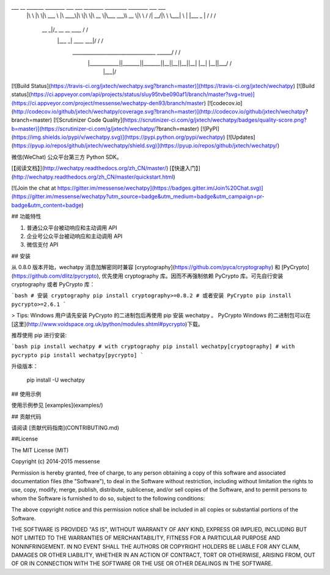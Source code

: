 ___       __   _______   ________  ___  ___  ________  _________  ________  ___    ___ 
     |\  \     |\  \|\  ___ \ |\   ____\|\  \|\  \|\   __  \|\___   ___\\   __  \|\  \  /  /|
     \ \  \    \ \  \ \   __/|\ \  \___|\ \  \\\  \ \  \|\  \|___ \  \_\ \  \|\  \ \  \/  / /
      \ \  \  __\ \  \ \  \_|/_\ \  \    \ \   __  \ \   __  \   \ \  \ \ \   ____\ \    / / 
       \ \  \|\__\_\  \ \  \_|\ \ \  \____\ \  \ \  \ \  \ \  \   \ \  \ \ \  \___|\/  /  /  
        \ \____________\ \_______\ \_______\ \__\ \__\ \__\ \__\   \ \__\ \ \__\ __/  / /    
         \|____________|\|_______|\|_______|\|__|\|__|\|__|\|__|    \|__|  \|__||\___/ /     
                                                                                \|___|/      

[![Build Status](https://travis-ci.org/jxtech/wechatpy.svg?branch=master)](https://travis-ci.org/jxtech/wechatpy)
[![Build status](https://ci.appveyor.com/api/projects/status/sluy95tvbe090af1/branch/master?svg=true)](https://ci.appveyor.com/project/messense/wechatpy-den93/branch/master)
[![codecov.io](http://codecov.io/github/jxtech/wechatpy/coverage.svg?branch=master)](http://codecov.io/github/jxtech/wechatpy?branch=master)
[![Scrutinizer Code Quality](https://scrutinizer-ci.com/g/jxtech/wechatpy/badges/quality-score.png?b=master)](https://scrutinizer-ci.com/g/jxtech/wechatpy/?branch=master)
[![PyPI](https://img.shields.io/pypi/v/wechatpy.svg)](https://pypi.python.org/pypi/wechatpy)
[![Updates](https://pyup.io/repos/github/jxtech/wechatpy/shield.svg)](https://pyup.io/repos/github/jxtech/wechatpy/)

微信(WeChat) 公众平台第三方 Python SDK。

[【阅读文档】](http://wechatpy.readthedocs.org/zh_CN/master/) [【快速入门】](http://wechatpy.readthedocs.org/zh_CN/master/quickstart.html)

[![Join the chat at https://gitter.im/messense/wechatpy](https://badges.gitter.im/Join%20Chat.svg)](https://gitter.im/messense/wechatpy?utm_source=badge&utm_medium=badge&utm_campaign=pr-badge&utm_content=badge)

## 功能特性

1. 普通公众平台被动响应和主动调用 API
2. 企业号公众平台被动响应和主动调用 API
3. 微信支付 API

## 安装

从 0.8.0 版本开始，wechatpy 消息加解密同时兼容 [cryptography](https://github.com/pyca/cryptography) 和 [PyCrypto](https://github.com/dlitz/pycrypto), 
优先使用 cryptography 库。因而不再强制依赖 PyCrypto 库。可先自行安装 cryptography 或者 PyCrypto 库：

```bash
# 安装 cryptography
pip install cryptography>=0.8.2
# 或者安装 PyCrypto
pip install pycrypto>=2.6.1
```

> Tips: Windows 用户请先安装 PyCrypto 的二进制包后再使用 pip 安装 wechatpy 。 PyCrypto Windows 的二进制包可以在[这里](http://www.voidspace.org.uk/python/modules.shtml#pycrypto)下载。

推荐使用 pip 进行安装:

```bash
pip install wechatpy
# with cryptography
pip install wechatpy[cryptography]
# with pycrypto
pip install wechatpy[pycrypto]
```

升级版本：

    pip install -U wechatpy


## 使用示例

使用示例参见 [examples](examples/)

## 贡献代码

请阅读 [贡献代码指南](CONTRIBUTING.md)


##License

The MIT License (MIT)

Copyright (c) 2014-2015 messense

Permission is hereby granted, free of charge, to any person obtaining a copy
of this software and associated documentation files (the "Software"), to deal
in the Software without restriction, including without limitation the rights
to use, copy, modify, merge, publish, distribute, sublicense, and/or sell
copies of the Software, and to permit persons to whom the Software is
furnished to do so, subject to the following conditions:

The above copyright notice and this permission notice shall be included in all
copies or substantial portions of the Software.

THE SOFTWARE IS PROVIDED "AS IS", WITHOUT WARRANTY OF ANY KIND, EXPRESS OR
IMPLIED, INCLUDING BUT NOT LIMITED TO THE WARRANTIES OF MERCHANTABILITY,
FITNESS FOR A PARTICULAR PURPOSE AND NONINFRINGEMENT. IN NO EVENT SHALL THE
AUTHORS OR COPYRIGHT HOLDERS BE LIABLE FOR ANY CLAIM, DAMAGES OR OTHER
LIABILITY, WHETHER IN AN ACTION OF CONTRACT, TORT OR OTHERWISE, ARISING FROM,
OUT OF OR IN CONNECTION WITH THE SOFTWARE OR THE USE OR OTHER DEALINGS IN THE
SOFTWARE.


